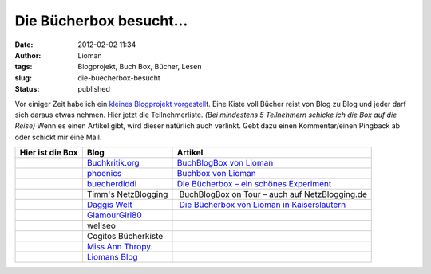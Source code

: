 Die Bücherbox besucht...
########################
:date: 2012-02-02 11:34
:author: Lioman
:tags: Blogprojekt, Buch Box, Bücher, Lesen
:slug: die-buecherbox-besucht
:status: published

Vor einiger Zeit habe ich ein `kleines Blogprojekt
vorgestell <{filename}/Allgemein/blog-buch-box.rst>`__\ t. Eine
Kiste voll Bücher reist von Blog zu Blog und jeder darf sich daraus
etwas nehmen. Hier jetzt die Teilnehmerliste. *(Bei mindestens 5
Teilnehmern schicke ich die Box auf die Reise)* Wenn es einen Artikel
gibt, wird dieser natürlich auch verlinkt. Gebt dazu einen
Kommentar/einen Pingback ab oder schickt mir eine Mail.

+--------------------------+--------------------------+--------------------------+
| Hier ist die Box         | Blog                     | Artikel                  |
+==========================+==========================+==========================+
|                          | `Buchkritik.org <http:// | `BuchBlogBox von         |
|                          | www.buchkritik.org>`__   | Lioman <http://www.buchk |
|                          |                          | ritik.org/2012/buchblogb |
|                          |                          | ox-von-lioman/>`__       |
+--------------------------+--------------------------+--------------------------+
|                          | `phoenics <http://moonbo | `Buchbox von             |
|                          | on.wordpress.com/>`__    | Lioman <http://moonboon. |
|                          |                          | wordpress.com/2012/08/28 |
|                          |                          | /buchbox-von-lioman/>`__ |
+--------------------------+--------------------------+--------------------------+
|                          | `buecherdiddi            | `Die Bücherbox – ein     |
|                          | <http://buecherdidi.blog | schönes                  |
|                          | spot.de/>`__             | Experiment <http://buech |
|                          |                          | erdidi.blogspot.de/2012/ |
|                          |                          | 09/die-bucherbox-ein-sch |
|                          |                          | ones-experiment.html>`__ |
+--------------------------+--------------------------+--------------------------+
|                          | Timm's NetzBlogging      |  BuchBlogBox on Tour –   |
|                          |                          | auch auf NetzBlogging.de |
+--------------------------+--------------------------+--------------------------+
|                          | `Daggis                  |  `Die Bücherbox von      |
|                          | Welt <http://www.daggis- | Lioman in                |
|                          | welt.de/>`__             | Kaiserslautern <http://w |
|                          |                          | ww.daggis-welt.de/8784/d |
|                          |                          | ie-buecherbox-von-lioman |
|                          |                          | -in-kaiserslautern/>`__  |
+--------------------------+--------------------------+--------------------------+
| |image0|                 | `GlamourGirl80 <http://w |                          |
|                          | ww.glamourgirl80.de/>`__ |                          |
+--------------------------+--------------------------+--------------------------+
|                          | wellseo                  |                          |
+--------------------------+--------------------------+--------------------------+
|                          | Cogitos Bücherkiste      |                          |
+--------------------------+--------------------------+--------------------------+
|                          | `Miss Ann                |                          |
|                          | Thropy. <http://msannthr |                          |
|                          | opy.wordpress.com/>`__   |                          |
+--------------------------+--------------------------+--------------------------+
|                          | `Liomans                 |                          |
|                          | Blog <http://www.lioman. |                          |
|                          | de/>`__                  |                          |
+--------------------------+--------------------------+--------------------------+

.. |image0| image:: {filename}/images/book_box-150x150.png
   :class: aligncenter size-thumbnail wp-image-4343
   :width: 40px
   :height: 40px
   :target: {filename}/images/book_box.png
